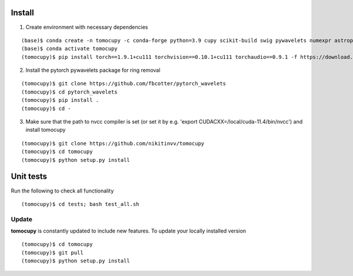 =======
Install
=======


1. Create environment with necessary dependencies

::

    (base)$ conda create -n tomocupy -c conda-forge python=3.9 cupy scikit-build swig pywavelets numexpr astropy olefile opencv
    (base)$ conda activate tomocupy
    (tomocupy)$ pip install torch==1.9.1+cu111 torchvision==0.10.1+cu111 torchaudio==0.9.1 -f https://download.pytorch.org/whl/torch_stable.html

2. Install the pytorch pywavelets package for ring removal

::

    (tomocupy)$ git clone https://github.com/fbcotter/pytorch_wavelets
    (tomocupy)$ cd pytorch_wavelets
    (tomocupy)$ pip install .
    (tomocupy)$ cd -

3. Make sure that the path to nvcc compiler is set (or set it by e.g. 'export CUDACXX=/local/cuda-11.4/bin/nvcc') and install tomocupy

::
    
    (tomocupy)$ git clone https://github.com/nikitinvv/tomocupy
    (tomocupy)$ cd tomocupy
    (tomocupy)$ python setup.py install 

==========
Unit tests
==========
Run the following to check all functionality
::

    (tomocupy)$ cd tests; bash test_all.sh


Update
======

**tomocupy** is constantly updated to include new features. To update your locally installed version

::

    (tomocupy)$ cd tomocupy
    (tomocupy)$ git pull
    (tomocupy)$ python setup.py install

